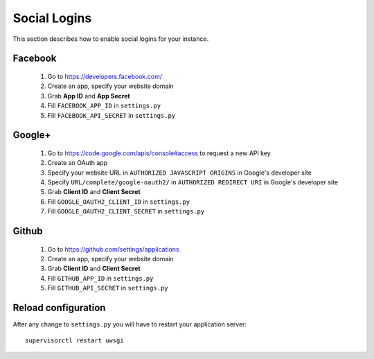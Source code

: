 *************
Social Logins
*************

This section describes how to enable social logins for your instance.

========
Facebook
========

 1. Go to https://developers.facebook.com/
 2. Create an app, specify your website domain
 3. Grab **App ID** and **App Secret**
 4. Fill ``FACEBOOK_APP_ID`` in ``settings.py``
 5. Fill ``FACEBOOK_API_SECRET`` in ``settings.py``

=======
Google+
=======

 1. Go to https://code.google.com/apis/console#access to request a new API key
 2. Create an OAuth app
 3. Specify your website URL in ``AUTHORIZED JAVASCRIPT ORIGINS`` in Google's developer site
 4. Specify ``URL/complete/google-oauth2/`` in ``AUTHORIZED REDIRECT URI`` in Google's developer site
 5. Grab **Client ID** and **Client Secret**
 6. Fill ``GOOGLE_OAUTH2_CLIENT_ID`` in ``settings.py``
 7. Fill ``GOOGLE_OAUTH2_CLIENT_SECRET`` in ``settings.py``

======
Github
======

 1. Go to https://github.com/settings/applications
 2. Create an app, specify your website domain
 3. Grab **Client ID** and **Client Secret**
 4. Fill ``GITHUB_APP_ID`` in ``settings.py``
 5. Fill ``GITHUB_API_SECRET`` in ``settings.py``

====================
Reload configuration
====================

After any change to ``settings.py`` you will have to restart your application server::

    supervisorctl restart uwsgi
